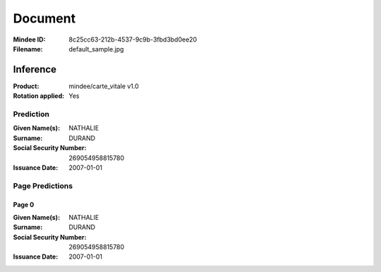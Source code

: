 ########
Document
########
:Mindee ID: 8c25cc63-212b-4537-9c9b-3fbd3bd0ee20
:Filename: default_sample.jpg

Inference
#########
:Product: mindee/carte_vitale v1.0
:Rotation applied: Yes

Prediction
==========
:Given Name(s): NATHALIE
:Surname: DURAND
:Social Security Number: 269054958815780
:Issuance Date: 2007-01-01

Page Predictions
================

Page 0
------
:Given Name(s): NATHALIE
:Surname: DURAND
:Social Security Number: 269054958815780
:Issuance Date: 2007-01-01
